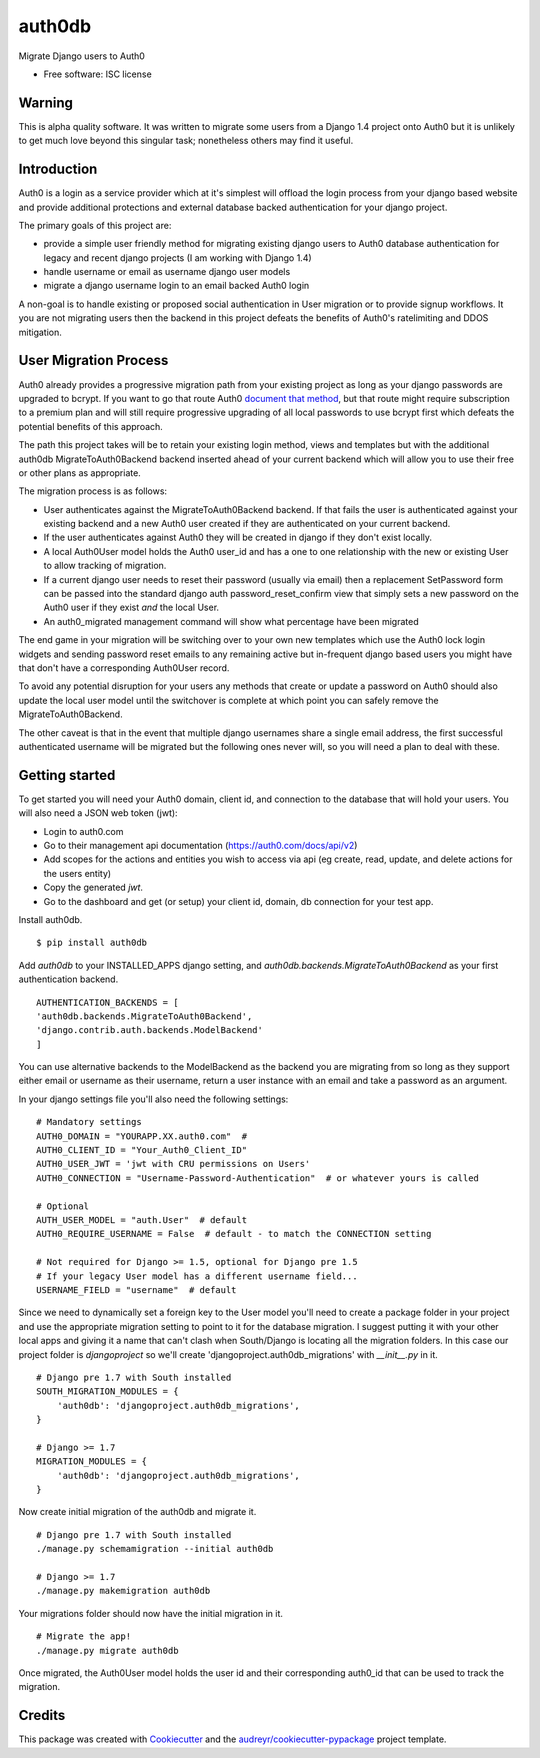 ===============================
auth0db
===============================

.. image:: https://img.shields.io/pypi/v/auth0db.svg
        :target: https://pypi.python.org/pypi/auth0db

.. image:: https://img.shields.io/travis/bretth/auth0db.svg
        :target: https://travis-ci.org/bretth/auth0db


Migrate Django users to Auth0

* Free software: ISC license

Warning
--------

This is alpha quality software. It was written to migrate some users from a Django 1.4 project onto Auth0 but it is unlikely to get much love beyond this singular task; nonetheless others may find it useful.

Introduction
------------

Auth0 is a login as a service provider which at it's simplest will offload the login process from your django based website and provide additional protections and external database backed authentication for your django project.

The primary goals of this project are:

* provide a simple user friendly method for migrating existing django users to Auth0 database authentication for legacy and recent django projects (I am working with Django 1.4)
* handle username or email as username django user models
* migrate a django username login to an email backed Auth0 login

A non-goal is to handle existing or proposed social authentication in User migration or to provide signup workflows. It you are not migrating users then the backend in this project defeats the benefits of Auth0's ratelimiting and DDOS mitigation.

User Migration Process
----------------------

Auth0 already provides a progressive migration path from your existing project as long as your django passwords are upgraded to bcrypt. If you want to go that route Auth0 `document that method <https://auth0.com/docs/connections/database/migrating>`_, but that route might require subscription to a premium plan and will still require progressive upgrading of all local passwords to use bcrypt first which defeats the potential benefits of this approach.

The path this project takes will be to retain your existing login method, views and templates but with the additional auth0db MigrateToAuth0Backend backend inserted ahead of your current backend which will allow you to use their free or other plans as appropriate. 

The migration process is as follows:

* User authenticates against the MigrateToAuth0Backend backend. If that fails the user is authenticated against your existing backend and a new Auth0 user created if they are authenticated on your current backend.
* If the user authenticates against Auth0 they will be created in django if they don't exist locally.
* A local Auth0User model holds the Auth0 user_id and has a one to one relationship with the new or existing User to allow tracking of migration.
* If a current django user needs to reset their password (usually via email) then a replacement SetPassword form can be passed into the standard django auth password_reset_confirm view that simply sets a new password on the Auth0 user if they exist *and* the local User.
* An auth0_migrated management command will show what percentage have been migrated

The end game in your migration will be switching over to your own new templates which use the Auth0 lock login widgets and sending password reset emails to any remaining active but in-frequent django based users you might have that don't have a corresponding Auth0User record.

To avoid any potential disruption for your users any methods that create or update a password on Auth0 should also update the local user model until the switchover is complete at which point you can safely remove the MigrateToAuth0Backend.

The other caveat is that in the event that multiple django usernames share a single email address, the first successful authenticated username will be migrated but the following ones never will, so you will need a plan to deal with these.

Getting started
---------------

To get started you will need your Auth0 domain, client id, and connection to the database that will hold your users. You will also need a JSON web token (jwt):

- Login to auth0.com
- Go to their management api documentation (https://auth0.com/docs/api/v2)
- Add scopes for the actions and entities you wish to access via api (eg create, read, update, and delete actions for the users entity)
- Copy the generated `jwt`.
- Go to the dashboard and get (or setup) your client id, domain, db connection for your test app.

Install auth0db.
::

    $ pip install auth0db 

Add *auth0db* to your INSTALLED_APPS django setting, and *auth0db.backends.MigrateToAuth0Backend* as your first authentication backend.
::

    AUTHENTICATION_BACKENDS = [
    'auth0db.backends.MigrateToAuth0Backend',
    'django.contrib.auth.backends.ModelBackend'
    ] 

You can use alternative backends to the ModelBackend as the backend you are migrating from so long as they support either email or username as their username, return a user instance with an email and take a password as an argument.

In your django settings file you'll also need the following settings::

    # Mandatory settings
    AUTH0_DOMAIN = "YOURAPP.XX.auth0.com"  #
    AUTH0_CLIENT_ID = "Your_Auth0_Client_ID"
    AUTH0_USER_JWT = 'jwt with CRU permissions on Users'
    AUTH0_CONNECTION = "Username-Password-Authentication"  # or whatever yours is called

    # Optional
    AUTH_USER_MODEL = "auth.User"  # default 
    AUTH0_REQUIRE_USERNAME = False  # default - to match the CONNECTION setting

    # Not required for Django >= 1.5, optional for Django pre 1.5
    # If your legacy User model has a different username field...   
    USERNAME_FIELD = "username"  # default

Since we need to dynamically set a foreign key to the User model you'll need to create a package folder in your project and use the appropriate migration setting to point to it for the database migration. I suggest putting it with your other local apps and giving it a name that can't clash when South/Django is locating all the migration folders. In this case our project folder is *djangoproject* so we'll create 'djangoproject.auth0db_migrations' with *__init__.py* in it.
::

    # Django pre 1.7 with South installed
    SOUTH_MIGRATION_MODULES = {
        'auth0db': 'djangoproject.auth0db_migrations',
    }

    # Django >= 1.7
    MIGRATION_MODULES = {
        'auth0db': 'djangoproject.auth0db_migrations',
    }

Now create initial migration of the auth0db and migrate it.
::

    # Django pre 1.7 with South installed
    ./manage.py schemamigration --initial auth0db

    # Django >= 1.7
    ./manage.py makemigration auth0db

Your migrations folder should now have the initial migration in it.
::
    # Migrate the app!
    ./manage.py migrate auth0db


Once migrated, the Auth0User model holds the user id and their corresponding auth0_id that can be used to track the migration.

Credits
---------

This package was created with Cookiecutter_ and the `audreyr/cookiecutter-pypackage`_ project template.

.. _Cookiecutter: https://github.com/audreyr/cookiecutter
.. _`audreyr/cookiecutter-pypackage`: https://github.com/audreyr/cookiecutter-pypackage
